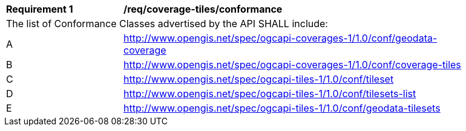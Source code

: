 [[req_coverage_tiles-conformance]]
[width="90%",cols="2,6a"]
|===
^|*Requirement {counter:req-id}* |*/req/coverage-tiles/conformance*
2+|The list of Conformance Classes advertised by the API SHALL include:
^|A |http://www.opengis.net/spec/ogcapi-coverages-1/1.0/conf/geodata-coverage
^|B |http://www.opengis.net/spec/ogcapi-coverages-1/1.0/conf/coverage-tiles
^|C |http://www.opengis.net/spec/ogcapi-tiles-1/1.0/conf/tileset
^|D |http://www.opengis.net/spec/ogcapi-tiles-1/1.0/conf/tilesets-list
^|E |http://www.opengis.net/spec/ogcapi-tiles-1/1.0/conf/geodata-tilesets
|===
